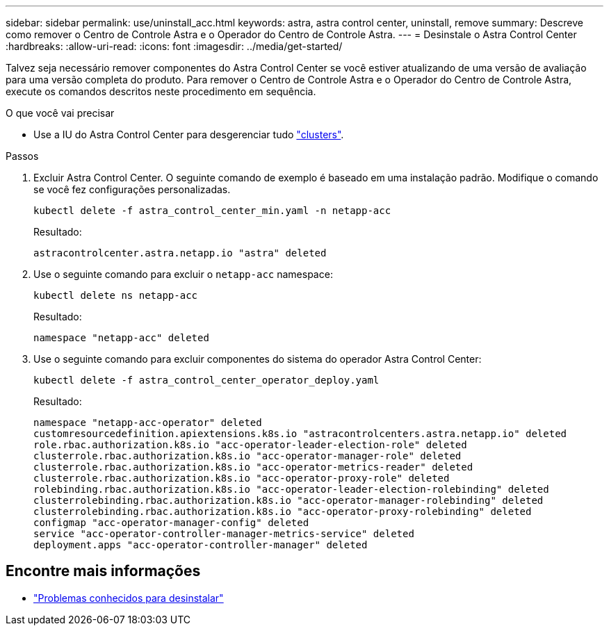 ---
sidebar: sidebar 
permalink: use/uninstall_acc.html 
keywords: astra, astra control center, uninstall, remove 
summary: Descreve como remover o Centro de Controle Astra e o Operador do Centro de Controle Astra. 
---
= Desinstale o Astra Control Center
:hardbreaks:
:allow-uri-read: 
:icons: font
:imagesdir: ../media/get-started/


Talvez seja necessário remover componentes do Astra Control Center se você estiver atualizando de uma versão de avaliação para uma versão completa do produto. Para remover o Centro de Controle Astra e o Operador do Centro de Controle Astra, execute os comandos descritos neste procedimento em sequência.

.O que você vai precisar
* Use a IU do Astra Control Center para desgerenciar tudo link:../use/unmanage.html#stop-managing-compute["clusters"].


.Passos
. Excluir Astra Control Center. O seguinte comando de exemplo é baseado em uma instalação padrão. Modifique o comando se você fez configurações personalizadas.
+
[listing]
----
kubectl delete -f astra_control_center_min.yaml -n netapp-acc
----
+
Resultado:

+
[listing]
----
astracontrolcenter.astra.netapp.io "astra" deleted
----
. Use o seguinte comando para excluir o `netapp-acc` namespace:
+
[listing]
----
kubectl delete ns netapp-acc
----
+
Resultado:

+
[listing]
----
namespace "netapp-acc" deleted
----
. Use o seguinte comando para excluir componentes do sistema do operador Astra Control Center:
+
[listing]
----
kubectl delete -f astra_control_center_operator_deploy.yaml
----
+
Resultado:

+
[listing]
----
namespace "netapp-acc-operator" deleted
customresourcedefinition.apiextensions.k8s.io "astracontrolcenters.astra.netapp.io" deleted
role.rbac.authorization.k8s.io "acc-operator-leader-election-role" deleted
clusterrole.rbac.authorization.k8s.io "acc-operator-manager-role" deleted
clusterrole.rbac.authorization.k8s.io "acc-operator-metrics-reader" deleted
clusterrole.rbac.authorization.k8s.io "acc-operator-proxy-role" deleted
rolebinding.rbac.authorization.k8s.io "acc-operator-leader-election-rolebinding" deleted
clusterrolebinding.rbac.authorization.k8s.io "acc-operator-manager-rolebinding" deleted
clusterrolebinding.rbac.authorization.k8s.io "acc-operator-proxy-rolebinding" deleted
configmap "acc-operator-manager-config" deleted
service "acc-operator-controller-manager-metrics-service" deleted
deployment.apps "acc-operator-controller-manager" deleted
----




== Encontre mais informações

* link:../release-notes/known-issues.html["Problemas conhecidos para desinstalar"]

